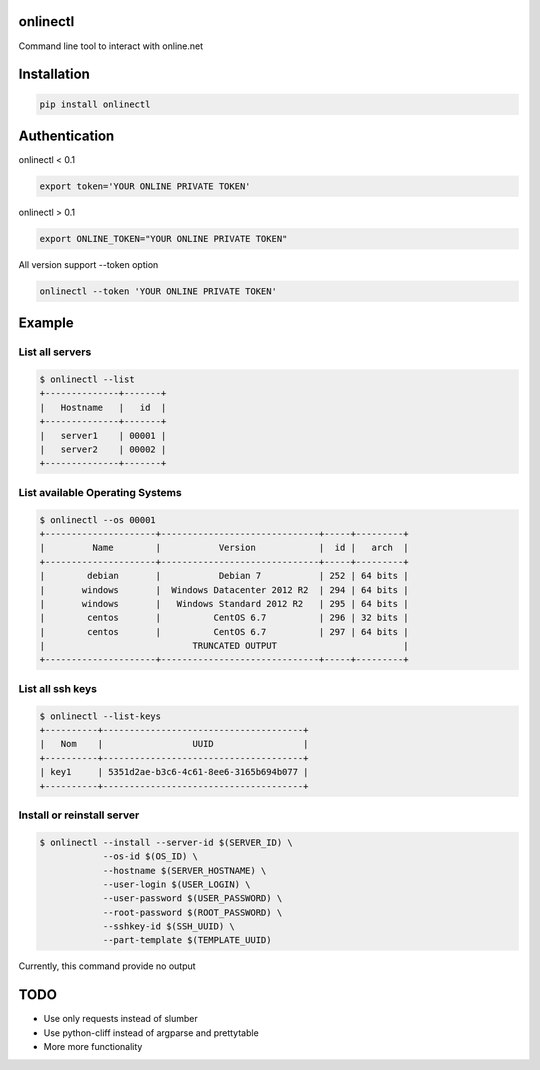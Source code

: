 onlinectl
=========
Command line tool to interact with online.net

Installation
============

.. code-block:: console

   pip install onlinectl

Authentication
==============

onlinectl < 0.1

.. code-block:: console

   export token='YOUR ONLINE PRIVATE TOKEN'

onlinectl > 0.1

.. code-block:: console

   export ONLINE_TOKEN="YOUR ONLINE PRIVATE TOKEN"

All version support --token option

.. code-block:: console

   onlinectl --token 'YOUR ONLINE PRIVATE TOKEN'

Example
=======

List all servers
~~~~~~~~~~~~~~~~

.. code-block:: console

   $ onlinectl --list
   +--------------+-------+
   |   Hostname   |   id  |
   +--------------+-------+
   |   server1    | 00001 |
   |   server2    | 00002 |
   +--------------+-------+

List available Operating Systems
~~~~~~~~~~~~~~~~~~~~~~~~~~~~~~~~

.. code-block:: console

   $ onlinectl --os 00001
   +---------------------+------------------------------+-----+---------+
   |         Name        |           Version            |  id |   arch  |
   +---------------------+------------------------------+-----+---------+
   |        debian       |           Debian 7           | 252 | 64 bits |
   |       windows       |  Windows Datacenter 2012 R2  | 294 | 64 bits |
   |       windows       |   Windows Standard 2012 R2   | 295 | 64 bits |
   |        centos       |          CentOS 6.7          | 296 | 32 bits |
   |        centos       |          CentOS 6.7          | 297 | 64 bits |
   |                            TRUNCATED OUTPUT                        |
   +---------------------+------------------------------+-----+---------+

List all ssh keys
~~~~~~~~~~~~~~~~~

.. code-block:: console

   $ onlinectl --list-keys
   +----------+--------------------------------------+
   |   Nom    |                 UUID                 |
   +----------+--------------------------------------+
   | key1     | 5351d2ae-b3c6-4c61-8ee6-3165b694b077 |
   +----------+--------------------------------------+

Install or reinstall server
~~~~~~~~~~~~~~~~~~~~~~~~~~~

.. code-block:: console

   $ onlinectl --install --server-id $(SERVER_ID) \
               --os-id $(OS_ID) \
               --hostname $(SERVER_HOSTNAME) \
               --user-login $(USER_LOGIN) \
               --user-password $(USER_PASSWORD) \
               --root-password $(ROOT_PASSWORD) \
               --sshkey-id $(SSH_UUID) \
               --part-template $(TEMPLATE_UUID)

Currently, this command provide no output

TODO
====

* Use only requests instead of slumber

* Use python-cliff instead of argparse and prettytable

* More more functionality

